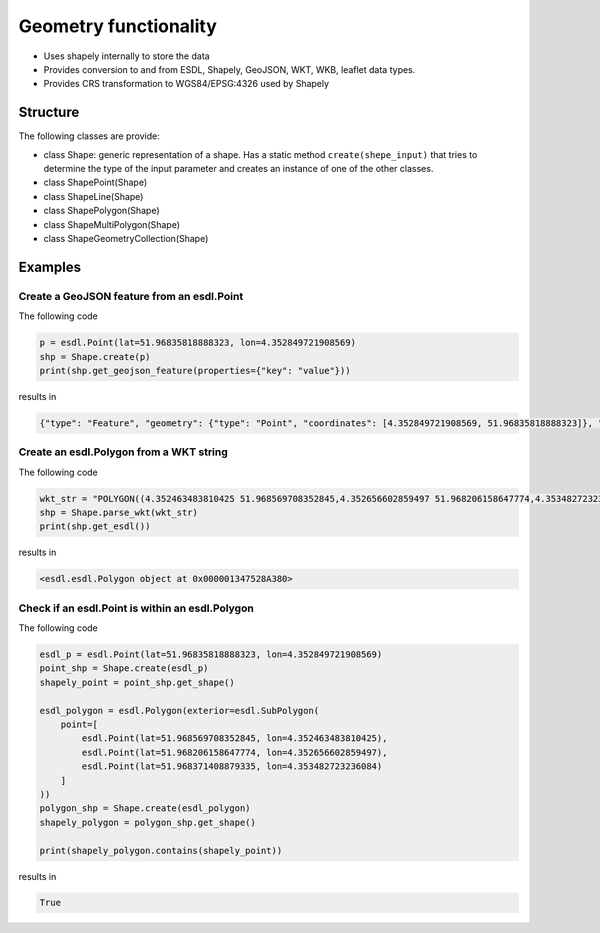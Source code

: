 Geometry functionality
======================

- Uses shapely internally to store the data
- Provides conversion to and from ESDL, Shapely, GeoJSON, WKT, WKB, leaflet data types.
- Provides CRS transformation to WGS84/EPSG:4326 used by Shapely

Structure
---------
The following classes are provide:

- class Shape: generic representation of a shape. Has a static method ``create(shepe_input)`` that tries to determine the type of the input parameter and creates an instance of one of the other classes.
- class ShapePoint(Shape)
- class ShapeLine(Shape)
- class ShapePolygon(Shape)
- class ShapeMultiPolygon(Shape)
- class ShapeGeometryCollection(Shape)


Examples
--------

Create a GeoJSON feature from an esdl.Point
~~~~~~~~~~~~~~~~~~~~~~~~~~~~~~~~~~~~~~~~~~~

The following code

.. code-block:: python

  p = esdl.Point(lat=51.96835818888323, lon=4.352849721908569)
  shp = Shape.create(p)
  print(shp.get_geojson_feature(properties={"key": "value"}))

results in

.. code-block:: json

  {"type": "Feature", "geometry": {"type": "Point", "coordinates": [4.352849721908569, 51.96835818888323]}, "properties": {"key": "value"}}

Create an esdl.Polygon from a WKT string
~~~~~~~~~~~~~~~~~~~~~~~~~~~~~~~~~~~~~~~~

The following code

.. code-block:: python

  wkt_str = "POLYGON((4.352463483810425 51.968569708352845,4.352656602859497 51.968206158647774,4.353482723236084 51.968371408879335,4.352463483810425 51.968569708352845))"
  shp = Shape.parse_wkt(wkt_str)
  print(shp.get_esdl())

results in

.. code-block::

  <esdl.esdl.Polygon object at 0x000001347528A380>

Check if an esdl.Point is within an esdl.Polygon
~~~~~~~~~~~~~~~~~~~~~~~~~~~~~~~~~~~~~~~~~~~~~~~~

The following code

.. code-block:: python

  esdl_p = esdl.Point(lat=51.96835818888323, lon=4.352849721908569)
  point_shp = Shape.create(esdl_p)
  shapely_point = point_shp.get_shape()

  esdl_polygon = esdl.Polygon(exterior=esdl.SubPolygon(
      point=[
          esdl.Point(lat=51.968569708352845, lon=4.352463483810425),
          esdl.Point(lat=51.968206158647774, lon=4.352656602859497),
          esdl.Point(lat=51.968371408879335, lon=4.353482723236084)
      ]
  ))
  polygon_shp = Shape.create(esdl_polygon)
  shapely_polygon = polygon_shp.get_shape()

  print(shapely_polygon.contains(shapely_point))

results in

.. code-block:: python

  True